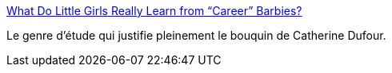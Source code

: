 :jbake-type: post
:jbake-status: published
:jbake-title: What Do Little Girls Really Learn from “Career” Barbies?
:jbake-tags: féminisme,science,sociologie,_mois_mars,_année_2014
:jbake-date: 2014-03-13
:jbake-depth: ../
:jbake-uri: shaarli/1394697183000.adoc
:jbake-source: https://nicolas-delsaux.hd.free.fr/Shaarli?searchterm=http%3A%2F%2Fthesocietypages.org%2Fsocimages%2F2014%2F03%2F12%2Fwhat-do-little-girls-really-learn-from-career-barbies%2F&searchtags=f%C3%A9minisme+science+sociologie+_mois_mars+_ann%C3%A9e_2014
:jbake-style: shaarli

http://thesocietypages.org/socimages/2014/03/12/what-do-little-girls-really-learn-from-career-barbies/[What Do Little Girls Really Learn from “Career” Barbies?]

Le genre d'étude qui justifie pleinement le bouquin de Catherine Dufour.
